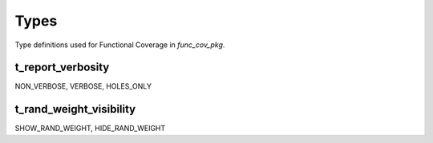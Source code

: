 **********************************************************************************************************************************
Types
**********************************************************************************************************************************
Type definitions used for Functional Coverage in *func_cov_pkg*.

.. _t_report_verbosity:

t_report_verbosity
----------------------------------------------------------------------------------------------------------------------------------
NON_VERBOSE, VERBOSE, HOLES_ONLY


.. _t_rand_weight_visibility:

t_rand_weight_visibility
----------------------------------------------------------------------------------------------------------------------------------
SHOW_RAND_WEIGHT, HIDE_RAND_WEIGHT